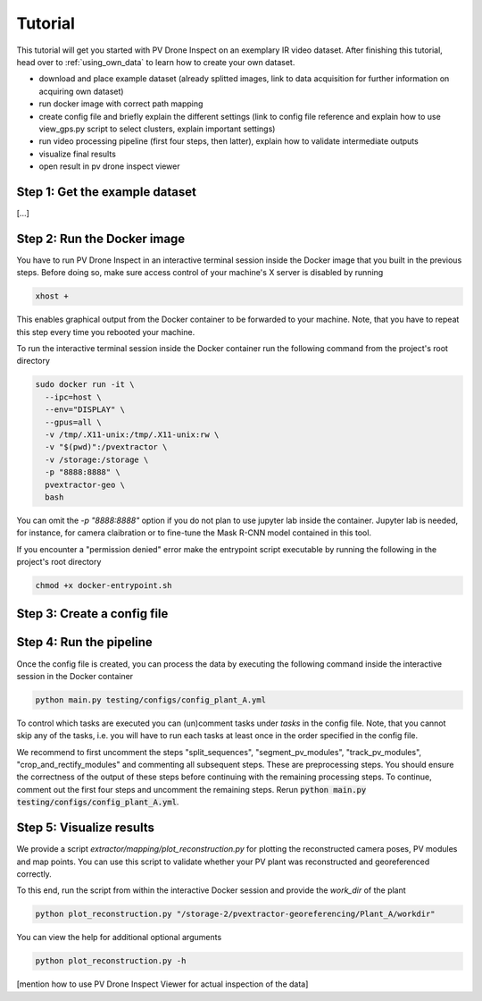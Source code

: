 Tutorial
========

This tutorial will get you started with PV Drone Inspect on an exemplary IR video dataset. After finishing this tutorial, head over to :ref:`using_own_data` to learn how to create your own dataset.
 

- download and place example dataset (already splitted images, link to data acquisition for further information on acquiring own dataset)
- run docker image with correct path mapping
- create config file and briefly explain the different settings (link to config file reference and explain how to use view_gps.py script to select clusters, explain important settings)
- run video processing pipeline (first four steps, then latter), explain how to validate intermediate outputs
- visualize final results
- open result in pv drone inspect viewer

Step 1: Get the example dataset
-------------------------------

[...]

.. _run-the-docker-image:

Step 2: Run the Docker image
----------------------------

You have to run PV Drone Inspect in an interactive terminal session inside the Docker image that you built in the previous steps. Before doing so, make sure access control of your machine's X server is disabled by running

.. code-block:: console

  xhost +

This enables graphical output from the Docker container to be forwarded to your machine. Note, that you have to repeat this step every time you rebooted your machine.

To run the interactive terminal session inside the Docker container run the following command from the project's root directory

.. code-block:: console

  sudo docker run -it \
    --ipc=host \
    --env="DISPLAY" \
    --gpus=all \
    -v /tmp/.X11-unix:/tmp/.X11-unix:rw \
    -v "$(pwd)":/pvextractor \
    -v /storage:/storage \
    -p "8888:8888" \
    pvextractor-geo \
    bash
    
You can omit the `-p "8888:8888"` option if you do not plan to use jupyter lab inside the container. Jupyter lab is needed, for instance, for camera claibration or to fine-tune the Mask R-CNN model contained in this tool.

If you encounter a "permission denied" error make the entrypoint script executable by running the following in the project's root directory

.. code-block:: console

  chmod +x docker-entrypoint.sh
  
  
Step 3: Create a config file
----------------------------


Step 4: Run the pipeline
------------------------

Once the config file is created, you can process the data by executing the following command inside the interactive session in the Docker container

.. code-block:: console

  python main.py testing/configs/config_plant_A.yml
  
To control which tasks are executed you can (un)comment tasks under `tasks` in the config file. Note, that you cannot skip any of the tasks, i.e. you will have to run each tasks at least once in the order specified in the config file.

We recommend to first uncomment the steps "split_sequences", "segment_pv_modules", "track_pv_modules", "crop_and_rectify_modules" and commenting all subsequent steps. These are preprocessing steps. You should ensure the correctness of the output of these steps before continuing with the remaining processing steps. To continue, comment out the first four steps and uncomment the remaining steps. Rerun :code:`python main.py testing/configs/config_plant_A.yml`.

Step 5: Visualize results
-------------------------

We provide a script `extractor/mapping/plot_reconstruction.py` for plotting the reconstructed camera poses, PV modules and map points. You can use this script to validate whether your PV plant was reconstructed and georeferenced correctly.

To this end, run the script from within the interactive Docker session and provide the `work_dir` of the plant

.. code-block:: console

  python plot_reconstruction.py "/storage-2/pvextractor-georeferencing/Plant_A/workdir"
  
You can view the help for additional optional arguments

.. code-block:: console

  python plot_reconstruction.py -h
  
  
[mention how to use PV Drone Inspect Viewer for actual inspection of the data]
